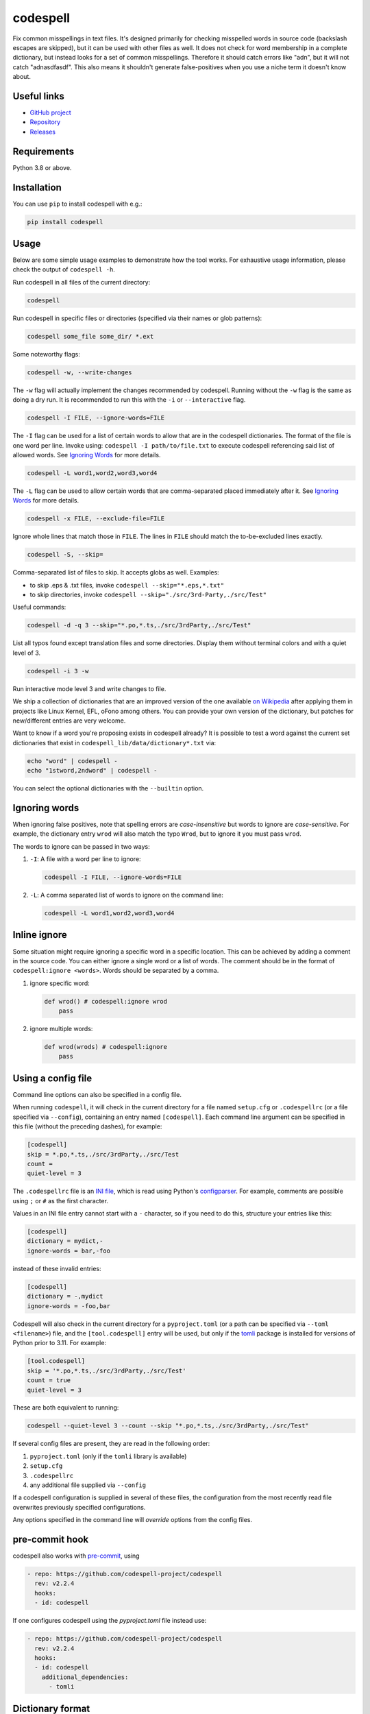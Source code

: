 codespell
=========

Fix common misspellings in text files. It's designed primarily for checking
misspelled words in source code (backslash escapes are skipped), but it can be used with other files as well.
It does not check for word membership in a complete dictionary, but instead
looks for a set of common misspellings. Therefore it should catch errors like
"adn", but it will not catch "adnasdfasdf". This also means it shouldn't
generate false-positives when you use a niche term it doesn't know about.

Useful links
------------

* `GitHub project <https://github.com/codespell-project/codespell>`_

* `Repository <https://github.com/codespell-project/codespell>`_

* `Releases <https://github.com/codespell-project/codespell/releases>`_

Requirements
------------

Python 3.8 or above.

Installation
------------

You can use ``pip`` to install codespell with e.g.:

.. code-block:: sh

    pip install codespell

Usage
-----

Below are some simple usage examples to demonstrate how the tool works.
For exhaustive usage information, please check the output of ``codespell -h``.

Run codespell in all files of the current directory:

.. code-block:: sh

    codespell

Run codespell in specific files or directories (specified via their names or glob patterns):

.. code-block:: sh

    codespell some_file some_dir/ *.ext

Some noteworthy flags:

.. code-block:: sh

    codespell -w, --write-changes

The ``-w`` flag will actually implement the changes recommended by codespell. Running without the ``-w`` flag is the same as doing a dry run. It is recommended to run this with the ``-i`` or ``--interactive`` flag.

.. code-block:: sh

    codespell -I FILE, --ignore-words=FILE

The ``-I`` flag can be used for a list of certain words to allow that are in the codespell dictionaries. The format of the file is one word per line. Invoke using: ``codespell -I path/to/file.txt`` to execute codespell referencing said list of allowed words. See `Ignoring Words`_ for more details.

.. code-block:: sh

    codespell -L word1,word2,word3,word4

The ``-L`` flag can be used to allow certain words that are comma-separated placed immediately after it.  See `Ignoring Words`_ for more details.

.. code-block:: sh

    codespell -x FILE, --exclude-file=FILE

Ignore whole lines that match those in ``FILE``.  The lines in ``FILE`` should match the to-be-excluded lines exactly.

.. code-block:: sh

    codespell -S, --skip=

Comma-separated list of files to skip. It accepts globs as well.  Examples:

* to skip .eps & .txt files, invoke ``codespell --skip="*.eps,*.txt"``

* to skip directories, invoke ``codespell --skip="./src/3rd-Party,./src/Test"``


Useful commands:

.. code-block:: sh

    codespell -d -q 3 --skip="*.po,*.ts,./src/3rdParty,./src/Test"

List all typos found except translation files and some directories.
Display them without terminal colors and with a quiet level of 3.

.. code-block:: sh

    codespell -i 3 -w

Run interactive mode level 3 and write changes to file.

We ship a collection of dictionaries that are an improved version of the one available
`on Wikipedia <https://en.wikipedia.org/wiki/Wikipedia:Lists_of_common_misspellings/For_machines>`_
after applying them in projects like Linux Kernel, EFL, oFono among others.
You can provide your own version of the dictionary, but patches for
new/different entries are very welcome.

Want to know if a word you're proposing exists in codespell already? It is possible to test a word against the current set dictionaries that exist in ``codespell_lib/data/dictionary*.txt`` via:

.. code-block:: sh

    echo "word" | codespell -
    echo "1stword,2ndword" | codespell -

You can select the optional dictionaries with the ``--builtin`` option.

Ignoring words
--------------

When ignoring false positives, note that spelling errors are *case-insensitive* but words to ignore are *case-sensitive*. For example, the dictionary entry ``wrod`` will also match the typo ``Wrod``, but to ignore it you must pass ``wrod``.

The words to ignore can be passed in two ways:

1. ``-I``: A file with a word per line to ignore:

   .. code-block:: sh

       codespell -I FILE, --ignore-words=FILE

2. ``-L``: A comma separated list of words to ignore on the command line:

   .. code-block:: sh

       codespell -L word1,word2,word3,word4

Inline ignore
-------------

Some situation might require ignoring a specific word in a specific location. This can be achieved by adding a comment in the source code.
You can either ignore a single word or a list of words. The comment should be in the format of ``codespell:ignore <words>``.
Words should be separated by a comma.

1. ignore specific word:

   .. code-block:: python

       def wrod() # codespell:ignore wrod
           pass

2. ignore multiple words:

   .. code-block:: python

       def wrod(wrods) # codespell:ignore
           pass

Using a config file
-------------------

Command line options can also be specified in a config file.

When running ``codespell``, it will check in the current directory for a file
named ``setup.cfg`` or ``.codespellrc`` (or a file specified via ``--config``),
containing an entry named ``[codespell]``. Each command line argument can
be specified in this file (without the preceding dashes), for example:

.. code-block:: ini

    [codespell]
    skip = *.po,*.ts,./src/3rdParty,./src/Test
    count =
    quiet-level = 3

The ``.codespellrc`` file is an `INI file <https://en.wikipedia.org/wiki/INI_file>`_,
which is read using Python's
`configparser <https://docs.python.org/3/library/configparser.html#supported-ini-file-structure>`_.
For example, comments are possible using ``;`` or ``#`` as the first character.

Values in an INI file entry cannot start with a ``-`` character, so if you need to do this,
structure your entries like this:

.. code-block:: ini

    [codespell]
    dictionary = mydict,-
    ignore-words = bar,-foo

instead of these invalid entries:

.. code-block:: ini

    [codespell]
    dictionary = -,mydict
    ignore-words = -foo,bar

Codespell will also check in the current directory for a ``pyproject.toml``
(or a path can be specified via ``--toml <filename>``) file, and the
``[tool.codespell]`` entry will be used, but only if the tomli_ package
is installed for versions of Python prior to 3.11. For example:

.. code-block:: toml

    [tool.codespell]
    skip = '*.po,*.ts,./src/3rdParty,./src/Test'
    count = true
    quiet-level = 3

These are both equivalent to running:

.. code-block:: sh

    codespell --quiet-level 3 --count --skip "*.po,*.ts,./src/3rdParty,./src/Test"

If several config files are present, they are read in the following order:

#. ``pyproject.toml`` (only if the ``tomli`` library is available)
#. ``setup.cfg``
#. ``.codespellrc``
#. any additional file supplied via ``--config``

If a codespell configuration is supplied in several of these files,
the configuration from the most recently read file overwrites previously
specified configurations.

Any options specified in the command line will *override* options from the
config files.

.. _tomli: https://pypi.org/project/tomli/

pre-commit hook
---------------

codespell also works with `pre-commit <https://pre-commit.com/>`_, using

.. code-block:: yaml

  - repo: https://github.com/codespell-project/codespell
    rev: v2.2.4
    hooks:
    - id: codespell

If one configures codespell using the `pyproject.toml` file instead use:

.. code-block:: yaml

  - repo: https://github.com/codespell-project/codespell
    rev: v2.2.4
    hooks:
    - id: codespell
      additional_dependencies:
        - tomli

Dictionary format
-----------------

The format of the dictionaries was influenced by the one they originally came from,
i.e. from Wikipedia. The difference is how multiple options are treated and
that the last argument is an optional reason why a certain entry could not be
applied directly, but should instead be manually inspected. E.g.:

1. Simple entry: one wrong word / one suggestion::

        calulated->calculated

2. Entry with more than one suggested fix::

       fiel->feel, field, file, phial,

   Note the last comma! You need to use it, otherwise the last suggestion
   will be discarded (see below for why). When there is more than one
   suggestion, an automatic fix is not possible and the best we can do is
   to give the user the file and line where the error occurred as well as
   the suggestions.

3. Entry with one word, but with automatic fix disabled::

       clas->class, disabled because of name clash in c++

   Note that there isn't a comma at the end of the line. The last argument is
   treated as the reason why a suggestion cannot be automatically applied.

   There can also be multiple suggestions but any automatic fix will again be
   disabled::

       clas->class, clash, disabled because of name clash in c++

Development setup
-----------------

As suggested in the `Python Packaging User Guide`_, ensure ``pip``, ``setuptools``, and ``wheel`` are up to date before installing from source. Specifically you will need recent versions of ``setuptools`` and ``setuptools_scm``:

.. code-block:: sh

    pip install --upgrade pip setuptools setuptools_scm wheel

You can install required dependencies for development by running the following within a checkout of the codespell source:

.. code-block:: sh

       pip install -e ".[dev]"

To run tests against the codebase run:

.. code-block:: sh

       make check

.. _Python Packaging User Guide: https://packaging.python.org/en/latest/tutorials/installing-packages/#requirements-for-installing-packages

Sending pull requests
---------------------

If you have a suggested typo that you'd like to see merged please follow these steps:

1. Make sure you read the instructions mentioned in the ``Dictionary format`` section above to submit correctly formatted entries.

2. Choose the correct dictionary file to add your typo to. See `codespell --help` for explanations of the different dictionaries.

3. Sort the dictionaries. This is done by invoking (in the top level directory of ``codespell/``):

   .. code-block:: sh

       make check-dictionaries

   If the make script finds that you need to sort a dictionary, please then run:

   .. code-block:: sh

       make sort-dictionaries

4. Only after this process is complete do we recommend you submit the PR.

**Important Notes:**

* If the dictionaries are submitted without being pre-sorted the PR will fail via our various CI tools.
* Not all PRs will be merged. This is pending on the discretion of the devs, maintainers, and the community.

Updating
--------

To stay current with codespell developments it is possible to build codespell from GitHub via:

.. code-block:: sh

    pip install --upgrade git+https://github.com/codespell-project/codespell.git

**Important Notes:**

* Sometimes installing via ``pip`` will complain about permissions. If this is the case then run with:

  .. code-block:: sh

      pip install --user --upgrade git+https://github.com/codespell-project/codespell.git

* It has been reported that after installing from ``pip``, codespell can't be located. Please check the $PATH variable to see if ``~/.local/bin`` is present. If it isn't then add it to your path.
* If you decide to install via ``pip`` then be sure to remove any previously installed versions of codespell (via your platform's preferred app manager).

Updating the dictionaries
-------------------------

In the scenario where the user prefers not to follow the development version of codespell yet still opts to benefit from the frequently updated dictionary files, we recommend running a simple set of commands to achieve this:

.. code-block:: sh

    wget https://raw.githubusercontent.com/codespell-project/codespell/main/codespell_lib/data/dictionary.txt
    codespell -D dictionary.txt

The above simply downloads the latest ``dictionary.txt`` file and then by utilizing the ``-D`` flag allows the user to specify the freshly downloaded ``dictionary.txt`` as the custom dictionary instead of the default one.

You can also do the same thing for the other dictionaries listed here:
    https://github.com/codespell-project/codespell/tree/main/codespell_lib/data

License
-------

The Python script ``codespell`` with its library ``codespell_lib`` is available
with the following terms:
(*tl;dr*: `GPL v2`_)

   Copyright (C) 2010-2011  Lucas De Marchi <lucas.de.marchi@gmail.com>

   Copyright (C) 2011  ProFUSION embedded systems

   This program is free software; you can redistribute it and/or modify
   it under the terms of the GNU General Public License as published by
   the Free Software Foundation; version 2 of the License.

   This program is distributed in the hope that it will be useful,
   but WITHOUT ANY WARRANTY; without even the implied warranty of
   MERCHANTABILITY or FITNESS FOR A PARTICULAR PURPOSE.  See the
   GNU General Public License for more details.

   You should have received a copy of the GNU General Public License
   along with this program; if not, see
   <https://www.gnu.org/licenses/old-licenses/gpl-2.0.html>.

.. _GPL v2: https://www.gnu.org/licenses/old-licenses/gpl-2.0.html

``dictionary.txt`` and the other ``dictionary_*.txt`` files are derivative works of English Wikipedia and are released under the `Creative Commons Attribution-Share-Alike License 3.0 <https://creativecommons.org/licenses/by-sa/3.0/>`_.
